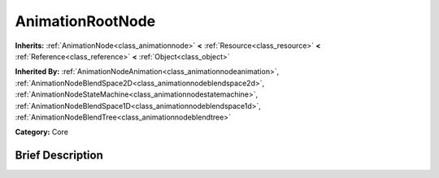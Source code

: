 .. Generated automatically by doc/tools/makerst.py in Godot's source tree.
.. DO NOT EDIT THIS FILE, but the AnimationRootNode.xml source instead.
.. The source is found in doc/classes or modules/<name>/doc_classes.

.. _class_AnimationRootNode:

AnimationRootNode
=================

**Inherits:** :ref:`AnimationNode<class_animationnode>` **<** :ref:`Resource<class_resource>` **<** :ref:`Reference<class_reference>` **<** :ref:`Object<class_object>`

**Inherited By:** :ref:`AnimationNodeAnimation<class_animationnodeanimation>`, :ref:`AnimationNodeBlendSpace2D<class_animationnodeblendspace2d>`, :ref:`AnimationNodeStateMachine<class_animationnodestatemachine>`, :ref:`AnimationNodeBlendSpace1D<class_animationnodeblendspace1d>`, :ref:`AnimationNodeBlendTree<class_animationnodeblendtree>`

**Category:** Core

Brief Description
-----------------




